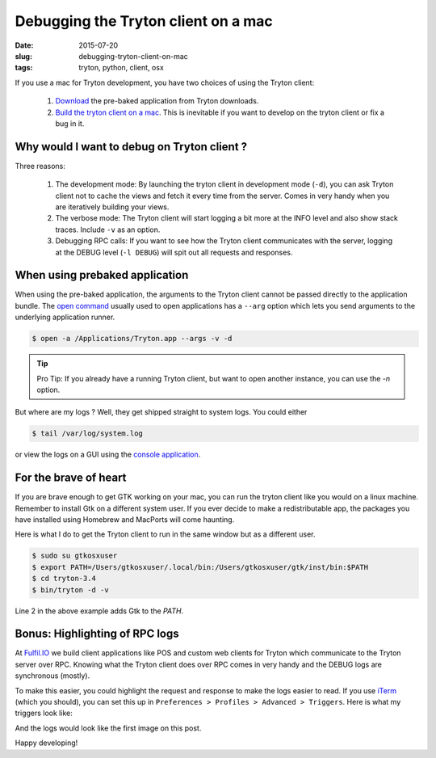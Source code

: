Debugging the Tryton client on a mac
====================================

:date: 2015-07-20
:slug: debugging-tryton-client-on-mac
:tags: tryton, python, client, osx

.. image:: images/content/technology/iterm-tryton-log.png
   :alt: Tryton logs with highlighting

If you use a mac for Tryton development, you have two choices of using the
Tryton client:

  1. `Download <http://downloads.tryton.org/3.6/>`_ the pre-baked application
     from Tryton downloads.
  2. `Build the tryton client on a mac 
     <https://code.google.com/p/tryton/wiki/BuildingMacOSXInstall>`_. This
     is inevitable if you want to develop on the tryton client or fix a
     bug in it.

Why would I want to debug on Tryton client ?
--------------------------------------------

Three reasons:

  1. The development mode: By launching the tryton client in development
     mode (``-d``), you can ask Tryton client not to cache the views and
     fetch it every time from the server. Comes in very handy when you are
     iteratively building your views.
  2. The verbose mode: The Tryton client will start logging a bit more 
     at the INFO level and also show stack traces. Include ``-v`` as an option.
  3. Debugging RPC calls: If you want to see how the Tryton client
     communicates with the server, logging at the DEBUG level (``-l DEBUG``)
     will spit out all requests and responses.

When using prebaked application
-------------------------------

When using the pre-baked application, the arguments to the Tryton client
cannot be passed directly to the application bundle. The `open
command <https://developer.apple.com/library/mac/documentation/Darwin/Reference/ManPages/man1/open.1.html>`_ 
usually used to open applications has a ``--arg`` option which lets you send
arguments to the underlying application runner.

.. code-block:: shell

   $ open -a /Applications/Tryton.app --args -v -d

.. tip::

    Pro Tip: If you already have a running Tryton client, but want to open 
    another instance, you can use the `-n` option.

But where are my logs ? Well, they get shipped straight to system logs.
You could either 

.. code-block:: shell

    $ tail /var/log/system.log

or view the logs on a GUI using the `console application 
<https://en.wikipedia.org/wiki/Console_(OS_X)>`_.

.. image:: images/content/technology/logs-from-tryton-client.png
   :alt: Screenshot of the console logs

For the brave of heart
----------------------

If you are brave enough to get GTK working on your mac, you can run the
tryton client like you would on a linux machine. Remember to install Gtk on
a different system user. If you ever decide to make a redistributable app, 
the packages you have installed using Homebrew and MacPorts will come haunting.

Here is what I do to get the Tryton client to run in the same window but
as a different user.

.. code-block:: shell

   $ sudo su gtkosxuser
   $ export PATH=/Users/gtkosxuser/.local/bin:/Users/gtkosxuser/gtk/inst/bin:$PATH
   $ cd tryton-3.4
   $ bin/tryton -d -v

Line 2 in the above example adds Gtk to the `PATH`.

Bonus: Highlighting of RPC logs
-------------------------------

At `Fulfil.IO <https://www.fulfil.io>`_ we build client applications like
POS and custom web clients for Tryton which communicate to the Tryton
server over RPC. Knowing what the Tryton client does over RPC comes in
very handy and the DEBUG logs are synchronous (mostly).

To make this easier, you could highlight the request and response to make
the logs easier to read. If you use `iTerm <https://www.iterm2.com/>`_
(which you should), you can set this up in ``Preferences > Profiles >
Advanced > Triggers``. Here is what my triggers look like:

.. image:: images/content/technology/iterm-tryton-log-triggers.png
    :alt: Tryton logs iterm preferences regex

And the logs would look like the first image on this post.

Happy developing!
